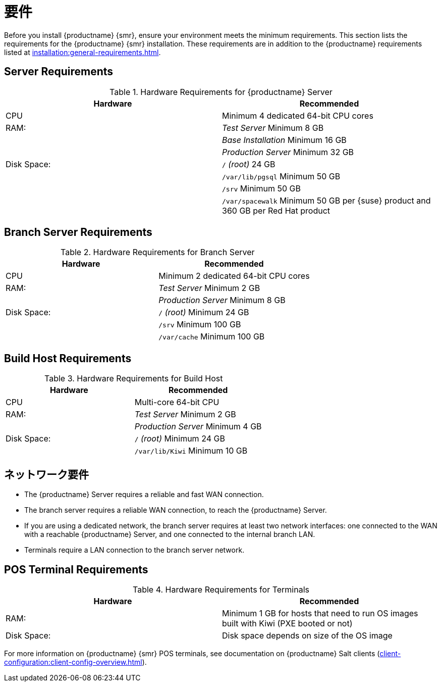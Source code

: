 [[retail-requirements]]
= 要件

Before you install {productname} {smr}, ensure your environment meets the minimum requirements. This section lists the requirements for the {productname} {smr} installation. These requirements are in addition to the {productname} requirements listed at xref:installation:general-requirements.adoc[].

ifeval::[{suma-content} == true]
[IMPORTANT]
====
{productname} {smr} is only supported on the {x86_64} architecture.
====
endif::[]

ifeval::[{uyuni-content} == true]
[IMPORTANT]
====
{productname} {smr} is tested on {x86_64} architecture.
====
endif::[]



== Server Requirements

[cols="1,1", options="header"]
.Hardware Requirements for {productname} Server
|===
| Hardware                 | Recommended
| CPU                      | Minimum 4 dedicated 64-bit CPU cores
| RAM:                     | _Test Server_ Minimum 8{nbsp}GB
|                          | _Base Installation_ Minimum 16{nbsp}GB
|                          | _Production Server_ Minimum 32{nbsp}GB
| Disk Space:              | [path]``/`` _(root)_ 24{nbsp}GB
|                          | [path]``/var/lib/pgsql`` Minimum 50{nbsp}GB
|                          | [path]``/srv`` Minimum 50{nbsp}GB
|                          | [path]``/var/spacewalk`` Minimum 50{nbsp}GB per {suse} product and 360{nbsp}GB per Red Hat product
|===



== Branch Server Requirements

[cols="1,1", options="header"]
.Hardware Requirements for Branch Server
|===
| Hardware                 | Recommended
| CPU                      | Minimum 2 dedicated 64-bit CPU cores
| RAM:                     | _Test Server_ Minimum 2{nbsp}GB
|                          | _Production Server_ Minimum 8{nbsp}GB
| Disk Space:              | [path]``/`` _(root)_ Minimum 24{nbsp}GB
|                          | [path]``/srv`` Minimum 100{nbsp}GB
|                          | [path]``/var/cache`` Minimum 100{nbsp}GB
|===



== Build Host Requirements

[cols="1,1", options="header"]
.Hardware Requirements for Build Host
|===
| Hardware                 | Recommended
| CPU                      | Multi-core 64-bit CPU
| RAM:                     | _Test Server_ Minimum 2{nbsp}GB
|                          | _Production Server_ Minimum 4{nbsp}GB
| Disk Space:              | [path]``/`` _(root)_ Minimum 24{nbsp}GB
|                          | [path]``/var/lib/Kiwi`` Minimum 10{nbsp}GB
|===



== ネットワーク要件

* The {productname} Server requires a reliable and fast WAN connection.
* The branch server requires a reliable WAN connection, to reach the {productname} Server.
* If you are using a dedicated network, the branch server requires at least two network interfaces: one connected to the WAN with a reachable {productname} Server, and one connected to the internal branch LAN.
* Terminals require a LAN connection to the branch server network.



== POS Terminal Requirements

[cols="1,1", options="header"]
.Hardware Requirements for Terminals
|===
| Hardware                 | Recommended
| RAM:                     | Minimum 1 GB for hosts that need to run OS images built with Kiwi (PXE booted or not)
| Disk Space:              | Disk space depends on size of the OS image
|===

ifeval::[{suma-content} == true]
For more information, see the documentation of the underlying system (in this case: {sles}{nbsp}15).
endif::[]

For more information on {productname} {smr} POS terminals, see documentation on {productname} Salt clients (xref:client-configuration:client-config-overview.adoc[]).



ifeval::[{suma-content} == true]
=== UEFI Secure Booting Requirements


Secure boot from the network using UEFI PXE or UEFI HTTP is supported on both {sles}{nbsp}12 and {sles}{nbsp}15. Booting from a hard disk using UEFI Secure Boot is fully supported on {sles}{nbsp}15 images only.

You cannot boot {sles}{nbsp}12 images using UEFI secure boot from a hard disk. This is due to limitations with the legacy Kiwi service. You need to either disable UEFI secure boot, or upgrade your terminals to {sles}{nbsp}15.
endif::[]
